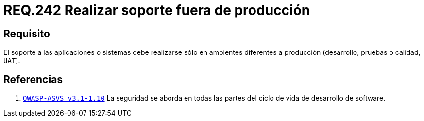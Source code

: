 :slug: rules/242/
:category: rules
:description: En el presente documento se detallan los requerimientos de seguridad relacionados a la gestion adecuada del proceso de desarrollo con el que cuenta una organización. En este caso, se recomienda que el soporte a los sistemas desarrollados se realice en ambientes distintos al de producción.
:keywords: Soporte, Aplicación, Ambiente, Producción, Desarrollo, Pruebas.
:rules: yes

= REQ.242 Realizar soporte fuera de producción

== Requisito

El soporte a las aplicaciones o sistemas debe realizarse
sólo en ambientes diferentes a producción
(desarrollo, pruebas o calidad, `UAT`).

== Referencias

. [[r1]] link:https://www.owasp.org/index.php/ASVS_V1_Architecture[`OWASP-ASVS v3.1-1.10`]
La seguridad se aborda en todas las partes
del ciclo de vida de desarrollo de software.
